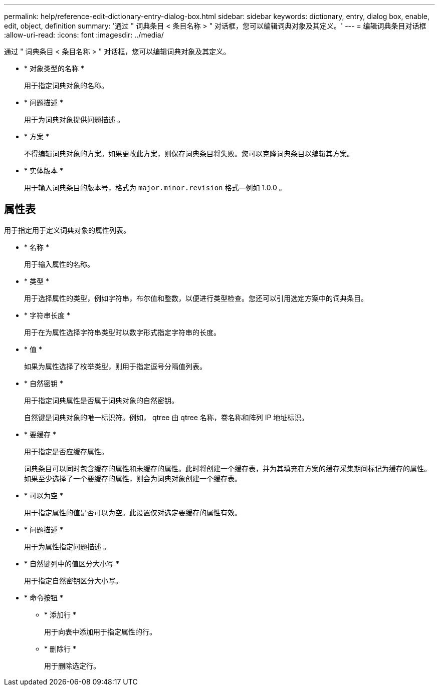 ---
permalink: help/reference-edit-dictionary-entry-dialog-box.html 
sidebar: sidebar 
keywords: dictionary, entry, dialog box, enable, edit, object, definition 
summary: '通过 " 词典条目 < 条目名称 > " 对话框，您可以编辑词典对象及其定义。' 
---
= 编辑词典条目对话框
:allow-uri-read: 
:icons: font
:imagesdir: ../media/


[role="lead"]
通过 " 词典条目 < 条目名称 > " 对话框，您可以编辑词典对象及其定义。

* * 对象类型的名称 *
+
用于指定词典对象的名称。

* * 问题描述 *
+
用于为词典对象提供问题描述 。

* * 方案 *
+
不得编辑词典对象的方案。如果更改此方案，则保存词典条目将失败。您可以克隆词典条目以编辑其方案。

* * 实体版本 *
+
用于输入词典条目的版本号，格式为 `major.minor.revision` 格式—例如 1.0.0 。





== 属性表

用于指定用于定义词典对象的属性列表。

* * 名称 *
+
用于输入属性的名称。

* * 类型 *
+
用于选择属性的类型，例如字符串，布尔值和整数，以便进行类型检查。您还可以引用选定方案中的词典条目。

* * 字符串长度 *
+
用于在为属性选择字符串类型时以数字形式指定字符串的长度。

* * 值 *
+
如果为属性选择了枚举类型，则用于指定逗号分隔值列表。

* * 自然密钥 *
+
用于指定词典属性是否属于词典对象的自然密钥。

+
自然键是词典对象的唯一标识符。例如， qtree 由 qtree 名称，卷名称和阵列 IP 地址标识。

* * 要缓存 *
+
用于指定是否应缓存属性。

+
词典条目可以同时包含缓存的属性和未缓存的属性。此时将创建一个缓存表，并为其填充在方案的缓存采集期间标记为缓存的属性。如果至少选择了一个要缓存的属性，则会为词典对象创建一个缓存表。

* * 可以为空 *
+
用于指定属性的值是否可以为空。此设置仅对选定要缓存的属性有效。

* * 问题描述 *
+
用于为属性指定问题描述 。

* * 自然键列中的值区分大小写 *
+
用于指定自然密钥区分大小写。

* * 命令按钮 *
+
** * 添加行 *
+
用于向表中添加用于指定属性的行。

** * 删除行 *
+
用于删除选定行。





